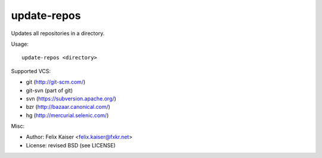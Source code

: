 update-repos
============

Updates all repositories in a directory.

Usage::

  update-repos <directory>

Supported VCS:

* git (http://git-scm.com/)
* git-svn (part of git)
* svn (https://subversion.apache.org/)
* bzr (http://bazaar.canonical.com/)
* hg (http://mercurial.selenic.com/)

Misc:

* Author: Felix Kaiser <felix.kaiser@fxkr.net>
* License: revised BSD (see LICENSE)

